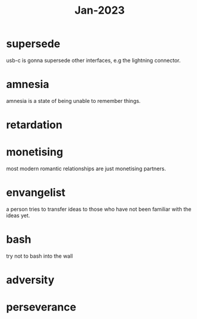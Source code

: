 :PROPERTIES:
:ID:       abdb3072-5cbf-43fb-a0ac-b03e8ad5a8cb
:END:
#+title: Jan-2023

* supersede

usb-c is gonna supersede other interfaces, e.g the lightning connector.

* amnesia

amnesia is a state of being unable to remember things.

* retardation

* monetising

most modern romantic relationships are just monetising partners.

* envangelist

  a person tries to transfer ideas to those who have not been familiar with the ideas yet.

* bash

  try not to bash into the wall

* adversity

* perseverance

